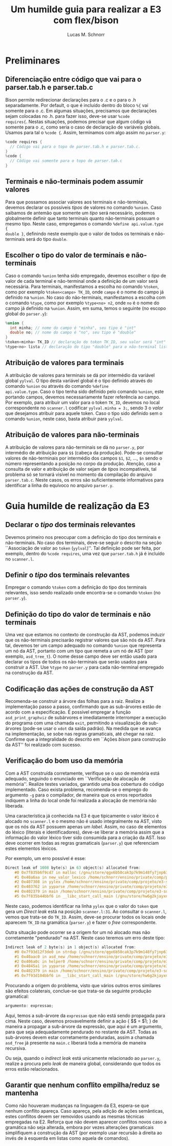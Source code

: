 #+TITLE: Um humilde guia para realizar a E3 com flex/bison
#+AUTHOR: Lucas M. Schnorr
#+STARTUP: overview indent
#+OPTIONS: toc:2          (only include two levels in TOC)

* Preliminares
** Diferenciação entre código que vai para o parser.tab.h e parser.tab.c
Bison permite redirecionar declarações para o .c e o para o .h
separadamente. Por default, o que é incluído dentro do bloco =%{= vai
somente para o .c. Em algumas situações, precisamos que declarações
sejam colocadas no .h. para fazer isso, deve-se usar =%code
requires{=. Nestas situações, podemos precisar que algum código vá
somente para o .c, como seria o caso de declaração de variáveis
globais. Usamos para tal o =%code {=. Assim, terminamos com algo assim
no =parser.y=:

#+begin_src C
%code requires {
  // Código vai para o topo de parser.tab.h e parser.tab.c.
}
%code {
  // Código vai somente para o topo de parser.tab.c
}
#+end_src
** Terminais e não-terminais podem assumir valores
Para que possamos associar valores aos terminais e não-terminais,
devemos declarar os possíveis /tipos/ de valores no comando =%union=. Caso
saibamos de antemão que somente um /tipo/ será necessário, podemos
globalmente definir que tanto terminais quanto não-terminais possuam o
mesmo tipo. Neste caso, empregamos o comando =%define api.value.type {
double }=, definindo neste exemplo que o valor de todos os terminais e
não-terminais será do tipo =double=.
** Escolher o tipo do valor de terminais e não-terminais
Caso o comando =%union= tenha sido empregado, devemos escolher o /tipo/ de
valor de cada terminal e não-terminal onde a definição de um valor
será necessária. Para terminais, manifestamos a escolha no comando
=%token=, como por exemplo =%token<campo> TK_ID=, onde =campo= é o nome do
campo já definido na =%union=. No caso do não-terminais, manifestamos a
escolha com o comando =%type=, como por exemplo =%type<no> n2=, onde =no= é
o nome do campo já definido na =%union=. Assim, em suma, temos o
seguinte (no escopo global do =parser.y=):
#+begin_src C
%union {
  int minha; // nome do campo é "minha", seu tipo é "int"
  double no; // nome do campo é "no", seu tipo é "double"
}
%token<minha> TK_ID // declaração do token TK_ID, seu valor será "int"
%type<no> lista // declaração do tipo "double" para o não-terminal lista
#+end_src
** Atribuição de valores para terminais
A atribuição de valores para terminais se dá por intermédio da
variável global =yylval=. O tipo desta variável global é o tipo definido
através do comando =%union= ou através do comando =%define
api.value.type=. Caso o tipo tenha sido definido pelo comando =%union=,
este portando campos, devemos necessariamente fazer referência ao
campo. Por exemplo, para atribuir um valor para o token =TK_ID=, devemos
no local correspondente no =scanner.l= codificar =yylval.minha = 3;=,
sendo 3 o /valor/ que desejamos atribuir para aquele token. Caso o tipo
sido definido sem o comando =%union=, neste caso, basta atribuir para
=yylval=.
** Atribuição de valores para não-terminais
A atribuição de valores para não-terminais se dá no =parser.y=, por
intermédio de atribuição para =$$= (cabeça da produção). Pode-se
consultar valores de não-terminais por intermédio dos campos =$1=, =$2=,
..., =$n= sendo o número representando a posição no corpo da
produção. Atenção, caso a consulta de valor e atribuição de valor
sejam de /tipos/ incompatíveis, tal problema só se tornará visível no
momento da compilação do arquivo =parser.tab.c=. Neste casos, os erros
são suficientemente informativos para identificar a linha do equívoco
no arquivo =parser.y=.
* Guia humilde de realização da E3
** Declarar o /tipo/ dos terminais relevantes
Devemos primeiro nos preocupar com a definição do tipo dos terminais e
não-terminais. No caso dos terminais, deve-se seguir o descrito na
seção ``Associação de valor ao =token= (=yylval=)''. Tal definição pode
ser feita, por exemplo, dentro do =%code requires=, uma vez que
=parser.tab.h= já é incluído no =scanner.l=.
** Definir o /tipo/ dos terminais relevantes
Empregar o comando =%token= com a definição do tipo dos terminais
relevantes, isso sendo realizado onde encontra-se o comando =%token= (no
=parser.y=).
** Definição do tipo do valor de terminais e não terminais
Uma vez que estamos no contexto de construção da AST, podemos induzir
que os não-terminais precisarão registrar valores que são nós da
AST. Para tal, devemos ter um campo adequado no comando =%union= que
representa um nó da AST, portanto com um tipo que remeta a um nó de
AST (por exemplo, =asd_tree_t=). O nome desse campo deve ser então usado
para declarar os tipos de todos os não-terminais que serão usados para
construir a AST. Use =%type= no =parser.y= para cada não-terminal
empregado na construção da AST.
** Codificação das ações de construção da AST
Recomenda-se construir a árvore das folhas para a raiz. Realize a
implementação passo a passo, confirmando que as sub-árvores estão de
acordo com a especificação. É possível empregar a função
=asd_print_graphviz= de subárvores e imediatamente interromper a
execução do programa com uma chamada =exit=, permitindo a visualização
de sub-árvores (pode-se usar o =xdot= da saída padrão). Na medida que se
avança na implementação, se sobe nas regras gramaticais, até chegar na
raiz. Confirme que a integralidade do descrito em ``Ações /bison/ para
construção da AST'' foi realizado com sucesso.
** Verificação do bom uso da memória
Com a AST construída corretamente, verifique se o uso de memória está
adequado, seguindo o enunciado em ``Verificação de alocação de
memória''. Realize testes variados, garantido uma boa cobertura do
código implementado. Caso exista problema, recomenda-se o emprego do
argumento =-g= para o compilador, de maneira que os erros reportados
indiquem a linha do local onde foi realizada a alocação de memória não
liberada.

Uma característica já conhecida na E3 é que tipicamente o valor léxico
é alocado no =scanner.l= e o mesmo não é usado integralmente na AST,
visto que os nós da AST possuem apenas um /label/. Assim, no caso de
elementos do léxico (literais e identificadores), deve-se liberar a
memória assim que a informação do valor léxico tiver sido consumida
para a criação da AST. Isso deve ocorrer em todas as regras
gramaticais (=parser.y=) que referenciam estes elementos léxicos.

Por exemplo, um erro possível é esse:
#+begin_src C
Direct leak of 1008 byte(s) in 63 object(s) allocated from:
    #0 0x7f835b6f9cd7 in malloc (/gnu/store/qgx6b50cak3p7k9m148fy7jnp637nwj2-gcc-14.2.0-lib/lib/libasan.so.8+0xf9cd7)
    #1 0x40a6aa in new_valor_lexico /home/schnorr/ensino/private/comp/projeto/e3-solucao/scanner.l:48
    #2 0x407308 in yylex /home/schnorr/ensino/private/comp/projeto/e3-solucao/scanner.l:31
    #3 0x403762 in yyparse /home/schnorr/ensino/private/comp/projeto/e3-solucao/parser.tab.c:1390
    #4 0x402379 in main /home/schnorr/ensino/private/comp/projeto/e3-solucao/main.c:8
    #5 0x7f835b44bbf6 in __libc_start_call_main (/gnu/store/hw6g2kjayxnqi8rwpnmpraalxi0djkxc-glibc-2.39/lib/libc.so.6+0x29bf6)
#+end_src
Neste caso, podemos identificar na linha =yylex= que o valor do =token=
que gera um /Direct leak/ está na posição =scanner.l:31=. Ao consultar o
=scanner.l=, vemos que trata-se do =TK_ID=. Assim, deve-se procurar todos
os locais onde aparecem =TK_ID= na gramática (=parser.y=) e fazer o /free/
correspondente.

Outra situação pode ocorrer se a origem for um nó alocado mas não
corretamente "pendurado" na AST. Neste caso teremos um erro deste
tipo:
#+begin_src C
Indirect leak of 2 byte(s) in 1 object(s) allocated from:
    #0 0x7f93d12f3de0 in strdup (/gnu/store/qgx6b50cak3p7k9m148fy7jnp637nwj2-gcc-14.2.0-lib/lib/libasan.so.8+0xf3de0)
    #1 0x40aac0 in asd_new /home/schnorr/ensino/private/comp/projeto/e3-solucao/asd.c:11
    #2 0x406a0c in helper0 /home/schnorr/ensino/private/comp/projeto/e3-solucao/parser.y:247
    #3 0x4045a1 in yyparse /home/schnorr/ensino/private/comp/projeto/e3-solucao/parser.y:147
    #4 0x402379 in main /home/schnorr/ensino/private/comp/projeto/e3-solucao/main.c:8
    #5 0x7f93d104bbf6 in __libc_start_call_main (/gnu/store/hw6g2kjayxnqi8rwpnmpraalxi0djkxc-glibc-2.39/lib/libc.so.6+0x29bf6)
#+end_src
Procurando a origem do problema, visto que vários outros erros
similares são efeitos colaterais, conclue-se que trata-se da seguinte
produção gramatical:
#+begin_src C
argumento: expressao;
#+end_src
Aqui, temos a sub-árvore da =expressao= que não está sendo propagada
para cima. Neste caso, devemos provavelmente definir a ação { $$ = $1;
} de maneira a propagar a sub-árvore da expressão, que aqui é um
argumento, para que seja adequadamente pendurado no restante da
AST. Todas as sub-árvores devem estar corretamente penduradas, assim a
chamada =asd_free= já presente na =main.c= liberará toda a memória de
maneira recursiva.

Ou seja, quando o /indirect leak/ está unicamente relacionado ao
=parser.y=, realize a procura pelo /leak/ de maneira global, considerando
que todos os erros estão relacionados.
** Garantir que nenhum conflito empilha/reduz se mantenha
Como não houveram mudanças na linguagem da E3, espera-se que nenhum
conflito apareça. Caso apareça, pela adição de ações semânticas, estes
conflitos devem ser removidos usando as mesmas técnicas empregadas na
E2. Reforça que não devem aparecer conflitos novos caso a gramática
não seja alterada, embora por vezes alterações gramaticais
simplifiquem a construção da AST (por exemplo usar recursão à direita
ao invés de à esquerda em listas como aquela de comandos).

